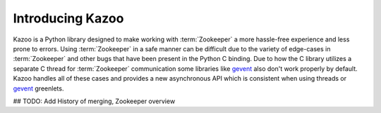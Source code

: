 .. _introduction:

=================
Introducing Kazoo
=================

Kazoo is a Python library designed to make working with :term:`Zookeeper` a
more hassle-free experience and less prone to errors. Using :term:`Zookeeper`
in a safe manner can be difficult due to the variety of edge-cases in
:term:`Zookeeper` and other bugs that have been present in the Python C
binding. Due to how the C library utilizes a separate C thread for
:term:`Zookeeper` communication some libraries like `gevent`_ also don't work
properly by default. Kazoo handles all of these cases and provides a new
asynchronous API which is consistent when using threads or `gevent`_ greenlets.

## TODO: Add History of merging, Zookeeper overview

.. _gevent: http://gevent.org/
